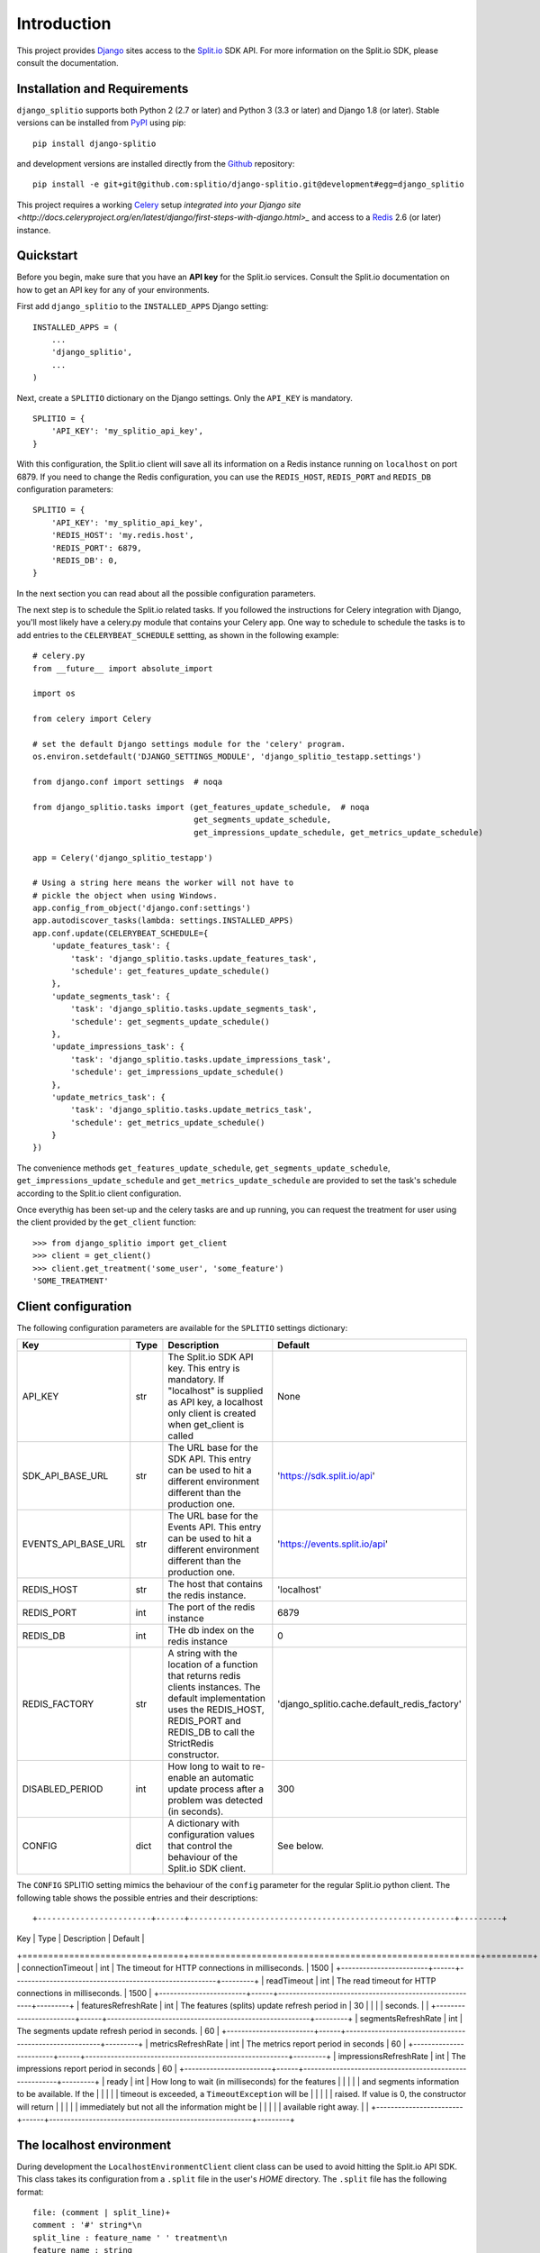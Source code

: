 Introduction
============

This project provides `Django <https://www.djangoproject.com/>`_ sites access to the `Split.io <http://split.io/>`_ SDK API. For more information on the Split.io SDK, please consult the documentation.

Installation and Requirements
-----------------------------

``django_splitio`` supports both Python 2 (2.7 or later) and Python 3 (3.3 or later) and Django 1.8 (or later). Stable versions can be installed from `PyPI <https://pypi.python.org>`_ using pip: ::

  pip install django-splitio

and development versions are installed directly from the `Github <https://github.com/splitio/django-splitio>`_ repository: ::

  pip install -e git+git@github.com:splitio/django-splitio.git@development#egg=django_splitio

This project requires a working `Celery <http://www.celeryproject.org/>`_ setup `integrated into your Django site <http://docs.celeryproject.org/en/latest/django/first-steps-with-django.html>_` and access to a `Redis <http://redis.io/>`_ 2.6 (or later) instance.

Quickstart
----------

Before you begin, make sure that you have an **API key** for the Split.io services. Consult the Split.io documentation on how to get an API key for any of your environments.

First add ``django_splitio`` to the ``INSTALLED_APPS`` Django setting: ::

    INSTALLED_APPS = (
        ...
        'django_splitio',
        ...
    )

Next, create a ``SPLITIO`` dictionary on the Django settings. Only the ``API_KEY`` is mandatory. ::

    SPLITIO = {
        'API_KEY': 'my_splitio_api_key',
    }

With this configuration, the Split.io client will save all its information on a Redis instance running on ``localhost`` on port 6879. If you need to change the Redis configuration, you can use the ``REDIS_HOST``, ``REDIS_PORT`` and ``REDIS_DB`` configuration parameters: ::

    SPLITIO = {
        'API_KEY': 'my_splitio_api_key',
        'REDIS_HOST': 'my.redis.host',
        'REDIS_PORT': 6879,
        'REDIS_DB': 0,
    }

In the next section you can read about all the possible configuration parameters.

The next step is to schedule the Split.io related tasks. If you followed the instructions for Celery integration with Django, you'll most likely have a celery.py module that contains your Celery app. One way to schedule to schedule the tasks is to add entries to the ``CELERYBEAT_SCHEDULE`` settting, as shown in the following example: ::

    # celery.py
    from __future__ import absolute_import

    import os

    from celery import Celery

    # set the default Django settings module for the 'celery' program.
    os.environ.setdefault('DJANGO_SETTINGS_MODULE', 'django_splitio_testapp.settings')

    from django.conf import settings  # noqa

    from django_splitio.tasks import (get_features_update_schedule,  # noqa
                                      get_segments_update_schedule,
                                      get_impressions_update_schedule, get_metrics_update_schedule)

    app = Celery('django_splitio_testapp')

    # Using a string here means the worker will not have to
    # pickle the object when using Windows.
    app.config_from_object('django.conf:settings')
    app.autodiscover_tasks(lambda: settings.INSTALLED_APPS)
    app.conf.update(CELERYBEAT_SCHEDULE={
        'update_features_task': {
            'task': 'django_splitio.tasks.update_features_task',
            'schedule': get_features_update_schedule()
        },
        'update_segments_task': {
            'task': 'django_splitio.tasks.update_segments_task',
            'schedule': get_segments_update_schedule()
        },
        'update_impressions_task': {
            'task': 'django_splitio.tasks.update_impressions_task',
            'schedule': get_impressions_update_schedule()
        },
        'update_metrics_task': {
            'task': 'django_splitio.tasks.update_metrics_task',
            'schedule': get_metrics_update_schedule()
        }
    })

The convenience methods ``get_features_update_schedule``, ``get_segments_update_schedule``, ``get_impressions_update_schedule`` and ``get_metrics_update_schedule`` are provided to set the task's schedule according to the Split.io client configuration.

Once everythig has been set-up and the celery tasks are and up running, you can request the treatment for user using the client provided by the ``get_client`` function: ::

  >>> from django_splitio import get_client
  >>> client = get_client()
  >>> client.get_treatment('some_user', 'some_feature')
  'SOME_TREATMENT'

Client configuration
--------------------

The following configuration parameters are available for the ``SPLITIO`` settings dictionary:

+------------------------+------+--------------------------------------------------------+------------------------------------------------+
| Key                    | Type | Description                                            | Default                                        |
+========================+======+========================================================+================================================+
| API_KEY                | str  | The Split.io SDK API key. This entry is mandatory. If  | None                                           |
|                        |      | "localhost" is supplied as API key, a localhost only   |                                                |
|                        |      | client is created when get_client is called            |                                                |
+------------------------+------+--------------------------------------------------------+------------------------------------------------+
| SDK_API_BASE_URL       | str  | The URL base for the SDK API. This entry can be used   | 'https://sdk.split.io/api'                     |
|                        |      | to hit a different environment different than the      |                                                |
|                        |      | production one.                                        |                                                |
+------------------------+------+--------------------------------------------------------+------------------------------------------------+
| EVENTS_API_BASE_URL    | str  | The URL base for the Events API. This entry can be     | 'https://events.split.io/api'                  |
|                        |      | used to hit a different environment different than     |                                                |
|                        |      | the production one.                                    |                                                |
+------------------------+------+--------------------------------------------------------+------------------------------------------------+
| REDIS_HOST             | str  | The host that contains the redis instance.             | 'localhost'                                    |
+------------------------+------+--------------------------------------------------------+------------------------------------------------+
| REDIS_PORT             | int  | The port of the redis instance                         | 6879                                           |
+------------------------+------+--------------------------------------------------------+------------------------------------------------+
| REDIS_DB               | int  | THe db index on the redis instance                     | 0                                              |
+------------------------+------+--------------------------------------------------------+------------------------------------------------+
| REDIS_FACTORY          | str  | A string with the location of a function that returns  | 'django_splitio.cache.default_redis_factory'   |
|                        |      | redis clients instances. The default implementation    |                                                |
|                        |      | uses the REDIS_HOST, REDIS_PORT and REDIS_DB to call   |                                                |
|                        |      | the StrictRedis constructor.                           |                                                |
+------------------------+------+--------------------------------------------------------+------------------------------------------------+
| DISABLED_PERIOD        | int  | How long to wait to re-enable an automatic update      | 300                                            |
|                        |      | process after a problem was detected (in seconds).     |                                                |
+------------------------+------+--------------------------------------------------------+------------------------------------------------+
| CONFIG                 | dict | A dictionary with configuration values that control    | See below.                                     |
|                        |      | the behaviour of the Split.io SDK client.              |                                                |
+------------------------+------+--------------------------------------------------------+------------------------------------------------+

The ``CONFIG`` SPLITIO setting mimics the behaviour of the ``config`` parameter for the regular Split.io python client. The following table shows the possible entries and their descriptions: ::

+------------------------+------+--------------------------------------------------------+---------+
| Key                    | Type | Description                                            | Default |
+========================+======+========================================================+=========+
| connectionTimeout      | int  | The timeout for HTTP connections in milliseconds.      | 1500    |
+------------------------+------+--------------------------------------------------------+---------+
| readTimeout            | int  | The read timeout for HTTP connections in milliseconds. | 1500    |
+------------------------+------+--------------------------------------------------------+---------+
| featuresRefreshRate    | int  | The features (splits) update refresh period in         | 30      |
|                        |      | seconds.                                               |         |
+------------------------+------+--------------------------------------------------------+---------+
| segmentsRefreshRate    | int  | The segments update refresh period in seconds.         | 60      |
+------------------------+------+--------------------------------------------------------+---------+
| metricsRefreshRate     | int  | The metrics report period in seconds                   | 60      |
+------------------------+------+--------------------------------------------------------+---------+
| impressionsRefreshRate | int  | The impressions report period in seconds               | 60      |
+------------------------+------+--------------------------------------------------------+---------+
| ready                  | int  | How long to wait (in milliseconds) for the features    |         |
|                        |      | and segments information to be available. If the       |         |
|                        |      | timeout is exceeded, a ``TimeoutException`` will be    |         |
|                        |      | raised. If value is 0, the constructor will return     |         |
|                        |      | immediately but not all the information might be       |         |
|                        |      | available right away.                                  |         |
+------------------------+------+--------------------------------------------------------+---------+

The localhost environment
-------------------------

During development the ``LocalhostEnvironmentClient`` client class can be used to avoid hitting the
Split.io API SDK. This class takes its configuration from a ``.split`` file in the user's *HOME*
directory. The ``.split`` file has the following format: ::

  file: (comment | split_line)+
  comment : '#' string*\n
  split_line : feature_name ' ' treatment\n
  feature_name : string
  treatment : string

This is an example of a ``.split`` file: ::

  # This is a comment
  feature_0 treatment_0
  feature_1 treatment_1

In order to use this client, you need to set the ``API_KEY`` to 'localhost': ::

    SPLITIO = {
        'API_KEY': 'localhost'
    }

Afterwards, the ``get_client`` fuunction works as expected.

  >>> from django_splitio import get_client
  >>> client = SelfRefreshingClient()
  >>> client.get_treatment('some_user', 'feature_0')
  'treatment_0'
  >>> client.get_treatment('some_other_user', 'feature_0')
  'treatment_0'
  >>> client.get_treatment('yet_another_user', 'feature_1')
  'treatment_1'
  >>> client.get_treatment('some_user', 'non_existent_feature')
  'CONTROL'
